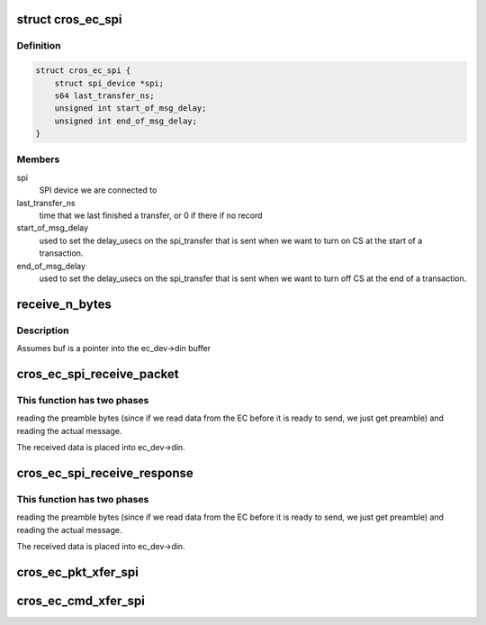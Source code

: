 .. -*- coding: utf-8; mode: rst -*-
.. src-file: drivers/mfd/cros_ec_spi.c

.. _`cros_ec_spi`:

struct cros_ec_spi
==================

.. c:type:: struct cros_ec_spi

    information about a SPI-connected EC

.. _`cros_ec_spi.definition`:

Definition
----------

.. code-block:: c

    struct cros_ec_spi {
        struct spi_device *spi;
        s64 last_transfer_ns;
        unsigned int start_of_msg_delay;
        unsigned int end_of_msg_delay;
    }

.. _`cros_ec_spi.members`:

Members
-------

spi
    SPI device we are connected to

last_transfer_ns
    time that we last finished a transfer, or 0 if there
    if no record

start_of_msg_delay
    used to set the delay_usecs on the spi_transfer that
    is sent when we want to turn on CS at the start of a transaction.

end_of_msg_delay
    used to set the delay_usecs on the spi_transfer that
    is sent when we want to turn off CS at the end of a transaction.

.. _`receive_n_bytes`:

receive_n_bytes
===============

.. c:function:: int receive_n_bytes(struct cros_ec_device *ec_dev, u8 *buf, int n)

    receive n bytes from the EC.

    :param struct cros_ec_device \*ec_dev:
        *undescribed*

    :param u8 \*buf:
        *undescribed*

    :param int n:
        *undescribed*

.. _`receive_n_bytes.description`:

Description
-----------

Assumes buf is a pointer into the ec_dev->din buffer

.. _`cros_ec_spi_receive_packet`:

cros_ec_spi_receive_packet
==========================

.. c:function:: int cros_ec_spi_receive_packet(struct cros_ec_device *ec_dev, int need_len)

    Receive a packet from the EC.

    :param struct cros_ec_device \*ec_dev:
        ChromeOS EC device

    :param int need_len:
        Number of message bytes we need to read

.. _`cros_ec_spi_receive_packet.this-function-has-two-phases`:

This function has two phases
----------------------------

reading the preamble bytes (since if we read
data from the EC before it is ready to send, we just get preamble) and
reading the actual message.

The received data is placed into ec_dev->din.

.. _`cros_ec_spi_receive_response`:

cros_ec_spi_receive_response
============================

.. c:function:: int cros_ec_spi_receive_response(struct cros_ec_device *ec_dev, int need_len)

    Receive a response from the EC.

    :param struct cros_ec_device \*ec_dev:
        ChromeOS EC device

    :param int need_len:
        Number of message bytes we need to read

.. _`cros_ec_spi_receive_response.this-function-has-two-phases`:

This function has two phases
----------------------------

reading the preamble bytes (since if we read
data from the EC before it is ready to send, we just get preamble) and
reading the actual message.

The received data is placed into ec_dev->din.

.. _`cros_ec_pkt_xfer_spi`:

cros_ec_pkt_xfer_spi
====================

.. c:function:: int cros_ec_pkt_xfer_spi(struct cros_ec_device *ec_dev, struct cros_ec_command *ec_msg)

    Transfer a packet over SPI and receive the reply

    :param struct cros_ec_device \*ec_dev:
        ChromeOS EC device

    :param struct cros_ec_command \*ec_msg:
        Message to transfer

.. _`cros_ec_cmd_xfer_spi`:

cros_ec_cmd_xfer_spi
====================

.. c:function:: int cros_ec_cmd_xfer_spi(struct cros_ec_device *ec_dev, struct cros_ec_command *ec_msg)

    Transfer a message over SPI and receive the reply

    :param struct cros_ec_device \*ec_dev:
        ChromeOS EC device

    :param struct cros_ec_command \*ec_msg:
        Message to transfer

.. This file was automatic generated / don't edit.

